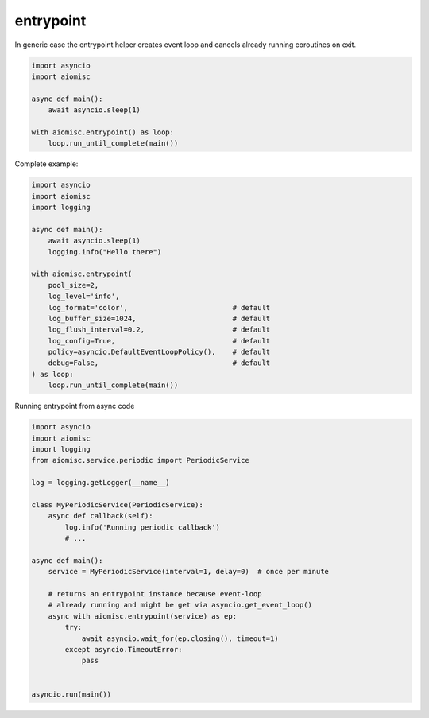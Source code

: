 entrypoint
==========

In generic case the entrypoint helper creates event loop and cancels already
running coroutines on exit.

.. code-block:: python
    :name: test_entrypoint_simple

    import asyncio
    import aiomisc

    async def main():
        await asyncio.sleep(1)

    with aiomisc.entrypoint() as loop:
        loop.run_until_complete(main())


Complete example:

.. code-block:: python
    :name: test_entrypoint_complex

    import asyncio
    import aiomisc
    import logging

    async def main():
        await asyncio.sleep(1)
        logging.info("Hello there")

    with aiomisc.entrypoint(
        pool_size=2,
        log_level='info',
        log_format='color',                         # default
        log_buffer_size=1024,                       # default
        log_flush_interval=0.2,                     # default
        log_config=True,                            # default
        policy=asyncio.DefaultEventLoopPolicy(),    # default
        debug=False,                                # default
    ) as loop:
        loop.run_until_complete(main())

Running entrypoint from async code

.. code-block:: python
    :name: test_entrypoint_async

    import asyncio
    import aiomisc
    import logging
    from aiomisc.service.periodic import PeriodicService

    log = logging.getLogger(__name__)

    class MyPeriodicService(PeriodicService):
        async def callback(self):
            log.info('Running periodic callback')
            # ...

    async def main():
        service = MyPeriodicService(interval=1, delay=0)  # once per minute

        # returns an entrypoint instance because event-loop
        # already running and might be get via asyncio.get_event_loop()
        async with aiomisc.entrypoint(service) as ep:
            try:
                await asyncio.wait_for(ep.closing(), timeout=1)
            except asyncio.TimeoutError:
                pass


    asyncio.run(main())
